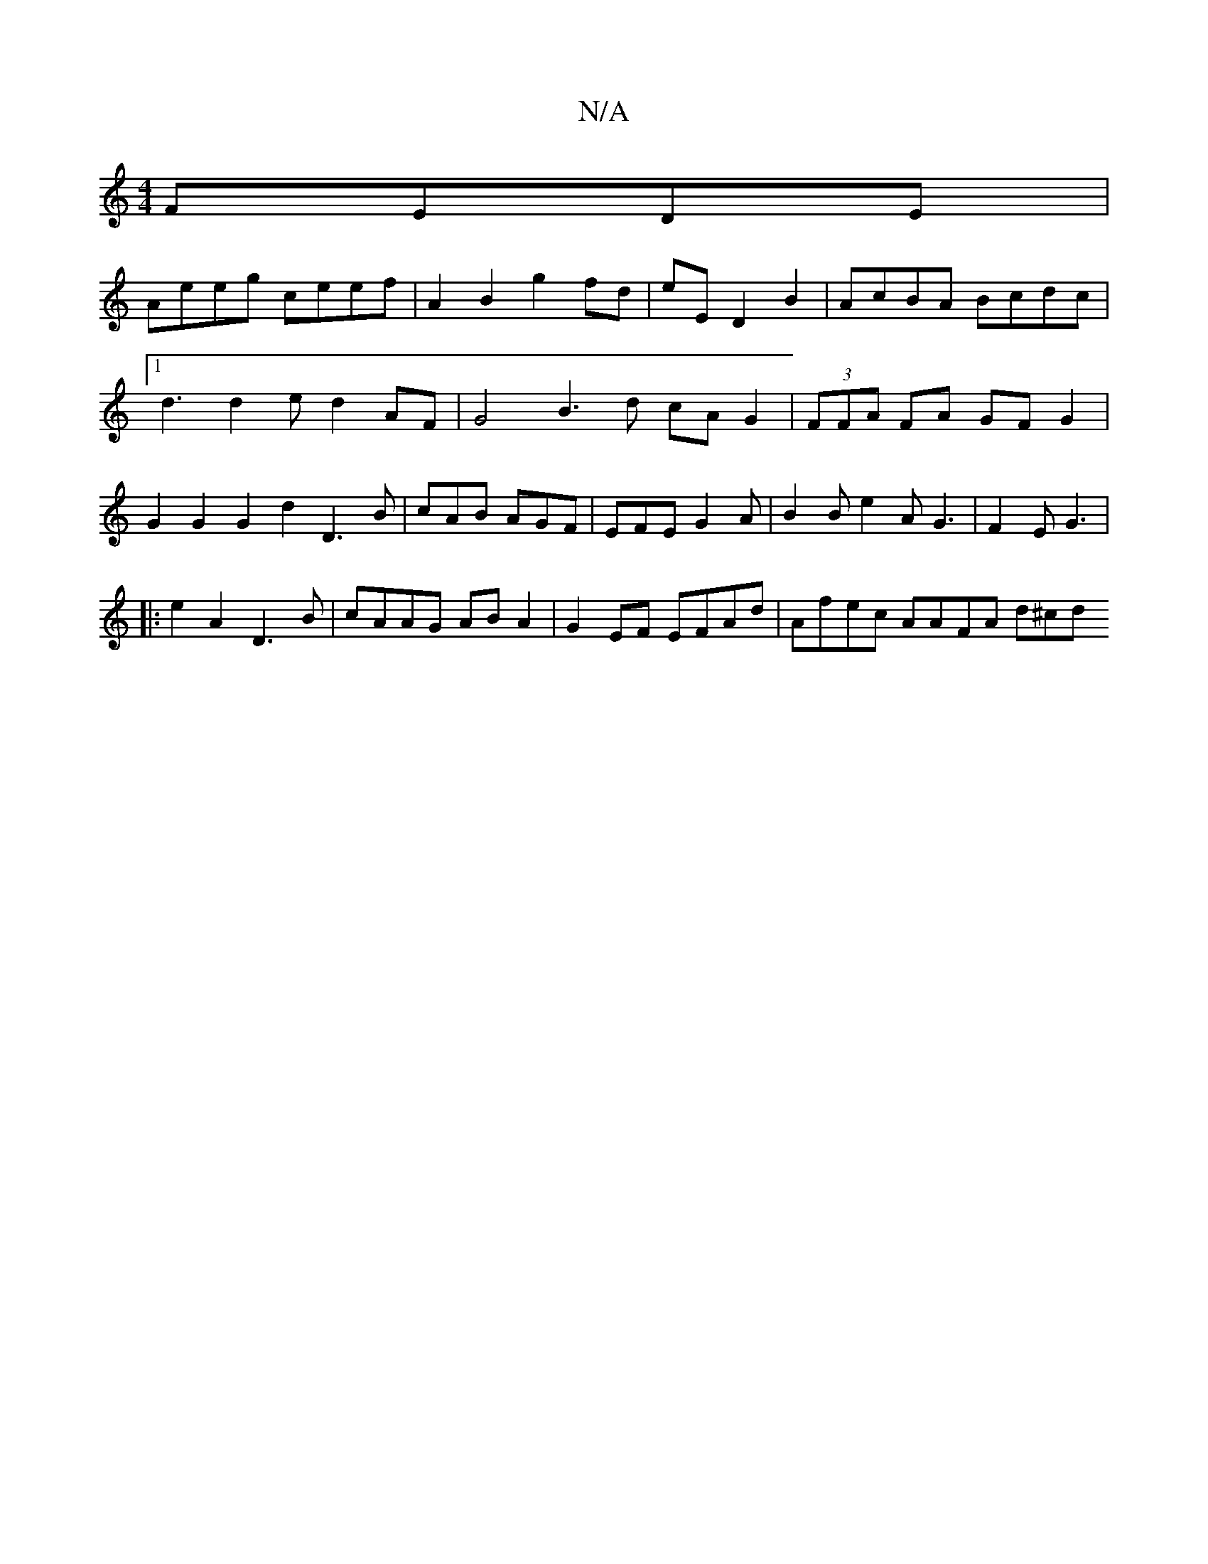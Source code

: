 X:1
T:N/A
M:4/4
R:N/A
K:Cmajor
FEDE|
Aeeg ceef|A2B2 g2fd |eED2B2|AcBA Bcdc|1 d3 d2e d2 AF | G4 B3 d cA G2 | (3FFA FA GF G2 | G2 G2 G2 d2 D3B|cAB AGF|EFE G2A | B2B e2 A G3 | F2 E G3 |
|:e2A2 D3B|cAAG ABA2|G2 EF EFAd | Afec AAFA d^cd